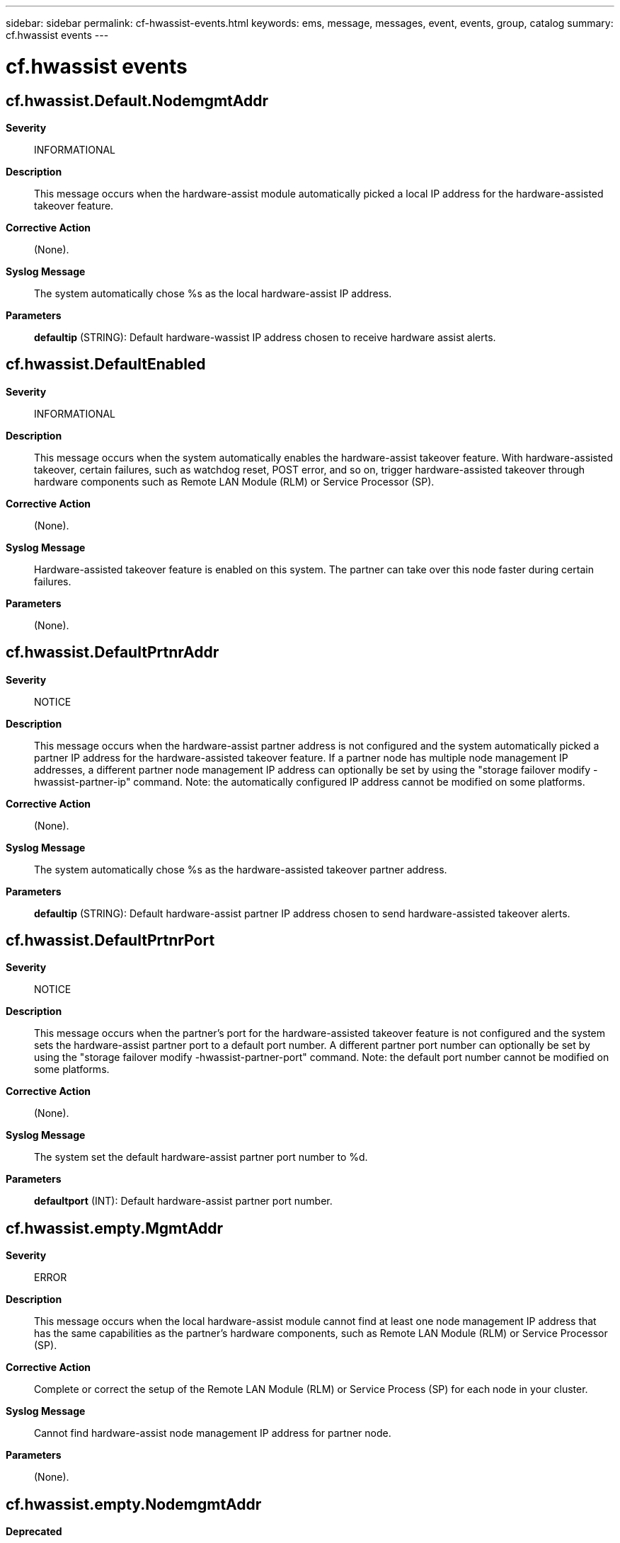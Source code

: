 ---
sidebar: sidebar
permalink: cf-hwassist-events.html
keywords: ems, message, messages, event, events, group, catalog
summary: cf.hwassist events
---

= cf.hwassist events
:toclevels: 1
:hardbreaks:
:nofooter:
:icons: font
:linkattrs:
:imagesdir: ./media/

== cf.hwassist.Default.NodemgmtAddr
*Severity*::
INFORMATIONAL
*Description*::
This message occurs when the hardware-assist module automatically picked a local IP address for the hardware-assisted takeover feature.
*Corrective Action*::
(None).
*Syslog Message*::
The system automatically chose %s as the local hardware-assist IP address.
*Parameters*::
*defaultip* (STRING): Default hardware-wassist IP address chosen to receive hardware assist alerts.

== cf.hwassist.DefaultEnabled
*Severity*::
INFORMATIONAL
*Description*::
This message occurs when the system automatically enables the hardware-assist takeover feature. With hardware-assisted takeover, certain failures, such as watchdog reset, POST error, and so on, trigger hardware-assisted takeover through hardware components such as Remote LAN Module (RLM) or Service Processor (SP).
*Corrective Action*::
(None).
*Syslog Message*::
Hardware-assisted takeover feature is enabled on this system. The partner can take over this node faster during certain failures.
*Parameters*::
(None).

== cf.hwassist.DefaultPrtnrAddr
*Severity*::
NOTICE
*Description*::
This message occurs when the hardware-assist partner address is not configured and the system automatically picked a partner IP address for the hardware-assisted takeover feature. If a partner node has multiple node management IP addresses, a different partner node management IP address can optionally be set by using the "storage failover modify -hwassist-partner-ip" command. Note: the automatically configured IP address cannot be modified on some platforms.
*Corrective Action*::
(None).
*Syslog Message*::
The system automatically chose %s as the hardware-assisted takeover partner address.
*Parameters*::
*defaultip* (STRING): Default hardware-assist partner IP address chosen to send hardware-assisted takeover alerts.

== cf.hwassist.DefaultPrtnrPort
*Severity*::
NOTICE
*Description*::
This message occurs when the partner's port for the hardware-assisted takeover feature is not configured and the system sets the hardware-assist partner port to a default port number. A different partner port number can optionally be set by using the "storage failover modify -hwassist-partner-port" command. Note: the default port number cannot be modified on some platforms.
*Corrective Action*::
(None).
*Syslog Message*::
The system set the default hardware-assist partner port number to %d.
*Parameters*::
*defaultport* (INT): Default hardware-assist partner port number.

== cf.hwassist.empty.MgmtAddr
*Severity*::
ERROR
*Description*::
This message occurs when the local hardware-assist module cannot find at least one node management IP address that has the same capabilities as the partner's hardware components, such as Remote LAN Module (RLM) or Service Processor (SP).
*Corrective Action*::
Complete or correct the setup of the Remote LAN Module (RLM) or Service Process (SP) for each node in your cluster.
*Syslog Message*::
Cannot find hardware-assist node management IP address for partner node.
*Parameters*::
(None).

== cf.hwassist.empty.NodemgmtAddr
*Deprecated*::
Deprecated as of version 9.1.
*Severity*::
ERROR
*Description*::
This message occurs when the local hardware-assist module cannot find at least one node management IP address that has the same capabilities as the partner's hardware components, such as Remote LAN Module (RLM) or Service Processor (SP).
*Corrective Action*::
Complete or correct the setup of the Remote LAN Module (RLM) or Service Process (SP) for each node in your cluster.
*Syslog Message*::
Cannot find hardware-assist node management IP address for partner node.
*Parameters*::
(None).

== cf.hwassist.FwUpgrade
*Severity*::
ERROR
*Description*::
This message occurs when hwassist thread detects that partner's hw_assist hardware firmware does not support hw_assist feature.
*Corrective Action*::
Upgrade the partner hw_assist hardware firmware to the latest version.
*Syslog Message*::
HA hw_assist: Partner(%s) %s firmware does not support the hw_assist feature.
*Parameters*::
*partnerName* (STRING): Partner's name.
*hwassist_hrdwr* (STRING): Type of hw_assist hardware, for example, Remote LAN module(RLM) or Service Processor(SP).

== cf.hwassist.hwasstActive
*Severity*::
INFORMATIONAL
*Description*::
This message occurs when hw_assist successfully binds to a port to listen for alerts.
*Corrective Action*::
None.
*Syslog Message*::
hw_assist: hw_assist functionality is active on IP address: %s port: %d
*Parameters*::
*ipaddress* (STRING): IP address to which bind was attempted.
*port* (INT): Port on which bind was attempted.

== cf.hwassist.invalidConfig
*Severity*::
NOTICE
*Description*::
This message occurs when the system encounters invalid hardware-assist configurations.
*Corrective Action*::
(None).
*Syslog Message*::
Invalid hardware-assist configurations. IPv4: %s IPv6: %s port: %d keep_alive_interval: %d
*Parameters*::
*ipv4* (STRING): Partner node IPv4 address.
*ipv6* (STRING): Partner node IPv6 address.
*port* (INT): Partner node hardware-assist port number.
*keep_alive_interval* (INT): Hardware-assist keep-alive interval.

== cf.hwassist.IpNotConfigured
*Severity*::
ERROR
*Description*::
This message occurs when the hwassist thread detects that the partner's hw_assist hardware is not configured with an IPv4 or IPv6 address.
*Corrective Action*::
Configure a valid IPv4 or IPv6 address for the partner's hw_assist hardware by using the "storage failover modify -hwassist-partner-ip" command.
*Syslog Message*::
cf hw_assist: Partner(%s)'s %s is not configured with the right IP address family. Use the "storage failover hwassist show" command for details.
*Parameters*::
*partnerName* (STRING): Partner's name.
*hwassist_hrdwr* (STRING): Type of hw_assist hardware, for example, RLM.

== cf.hwassist.keyMismatch
*Severity*::
NOTICE
*Description*::
This message occurs when hwassist receives a alert with wrong key. EMS displays both the expected and the received keys.
*Corrective Action*::
(None).
*Syslog Message*::
(None).
*Parameters*::
*expectedKey* (STRING): Expected key, generated by Failover Monitor(FM).
*receivedKey* (STRING): Received key from hwassist hardware.
*systemid* (STRING): Received systemid.

== cf.hwassist.localMonitor
*Severity*::
ERROR
*Description*::
This message occurs when hwassist thread is inactive because of problems on local node.
*Corrective Action*::
check console log for cf.hwassist_socBindFailed message. If message exist, take corrective action for that message.
*Syslog Message*::
hw_assist: hw_assist functionality is inactive.
*Parameters*::
(None).

== cf.hwassist.missedKeepAlive
*Severity*::
ERROR
*Description*::
This message occurs when the HW-assisted takeover process on this node has not received keep-alive messages from its HA partner.
*Corrective Action*::
Use the "storage failover hwassist show" command to verify the status of the HW-assisted takeover feature. If the 'Keep Alive Status' field reports "healthy", it is functional. If the "storage failover hwassist show" command "Keep Alive Status" field reports "did not receive hwassist keep alive alerts from partner" and the "storage failover hwassist stats show" command shows the value of the "ID_mismatch" is incrementing, disable the service-processor (SP or BMC) IPv4 or IPv6 network interfaces and then reenable them, as stated below. Use the "system service-processor network show" command to display the current network configuration. Note whether the IPv4 or IPv6 address-family is enabled. You need this information in the next steps. Perform the following on each node that has an issue: Disable the interface for an address-family by using the "sp network modify -node {name} -address-family {IPv4|IPv6} -enable false" command. Then, reenable the interface for an address-family by setting "-enable true" via the above command.
*Syslog Message*::
HW-assisted takeover missing keep-alive messages from HA partner (%s).
*Parameters*::
*partnerName* (STRING): HA partner name.

== cf.hwassist.noConfigRecv
*Severity*::
ERROR
*Description*::
This message occurs when hwassist thread has not received any config info from partner.
*Corrective Action*::
None.
*Syslog Message*::
hw_assist: hw_assist functionality inactive. No config received from partner(%s).
*Parameters*::
*partnerName* (STRING): Partner's name.

== cf.hwassist.notCapable
*Severity*::
ERROR
*Description*::
This message occurs when the currently installed firmware version of the hardware module doesn't support the hardware-assisted takeover feature.
*Corrective Action*::
Upgrade the hardware module firmware to the latest version.
*Syslog Message*::
Currently installed version of %s's firmware doesn't support the hardware-assist takeover feature. Install a latest firmware for the hardware-assist takeover feature to work.
*Parameters*::
*hwtype* (STRING): Hardware module type.

== cf.hwassist.notifyCfgFailed
*Severity*::
ALERT
*Description*::
This message occurs when a controller module fails to update the hardware-assist configuration with its partner node. This is most likely because the SP component is not ready. The controller module will retry the hardware-assist configuration update automatically.
*Corrective Action*::
Use the ""system node service-processor show"" command to check whether the SP is online. The SP must be online to update the hardware-assist configuration. If the SP is operational and online, use the ""system node service-processor reboot-sp"" command to reboot the SP.If the message persists, contact NetApp technical support.
*Syslog Message*::
Failed to update the hardware-assist configuration with hardware component (%s): %s(%d).
*Parameters*::
*hwtype* (STRING): Hardware component type.
*errorstr* (STRING): Error string returned by the hardware component.
*error* (INT): Error number returned by the hardware component.

== cf.hwassist.notifyEnableOff
*Severity*::
INFORMATIONAL
*Description*::
This message occurs when the hwassist thread detects that 'notify enable' is turned off on the partner node.
*Corrective Action*::
None.
*Syslog Message*::
HA hw_assist: hw_assist functionality on the partner node has been disabled by the user.
*Parameters*::
(None).

== cf.hwassist.notifyEnableOn
*Severity*::
INFORMATIONAL
*Description*::
This message occurs when the user enables hw_assist functionality on the partner node. hw_assist will try to bind to the specified IP address and port.
*Corrective Action*::
None.
*Syslog Message*::
HA hw_assist: hw_assist functionality on the partner node has been enabled by the user.
*Parameters*::
(None).

== cf.hwassist.ptnStartThrottle
*Severity*::
INFORMATIONAL
*Description*::
This message occurs when partner has started throttling hw_assist alerts. UDP socket will be closed and no alerts will be received.
*Corrective Action*::
(None).
*Syslog Message*::
Failover Monitor hw_assist: Partner(%s) node has started throttling hw_assist alerts.
*Parameters*::
*partnerName* (STRING): Partner's name

== cf.hwassist.ptnStopThrottle
*Severity*::
INFORMATIONAL
*Description*::
This message occurs when partner has stopped throttling hw_assist alerts. hw_assist will bind to UDP socket and wait for alerts.
*Corrective Action*::
(None).
*Syslog Message*::
hw_assist: Partner(%s) has stopped throttling hw_assist alerts.
*Parameters*::
*partnerName* (STRING): Partner's name

== cf.hwassist.recvKeepAlive
*Severity*::
INFORMATIONAL
*Description*::
This message occurs when hwassist thread receives hw_assist KeepAlive alert after missing at least two consecutive KeepAlive alerts.
*Corrective Action*::
(None).
*Syslog Message*::
hw_assist: Received hw_assist KeepAlive alert from partner(%s).
*Parameters*::
*partnerName* (STRING): Partner's name

== cf.hwassist.socBindFailed
*Severity*::
ERROR
*Description*::
This message occurs when hwassist thread fails to bind to a socket on a particular ipaddress. The error indicates why bind failed.
*Corrective Action*::
Check if specified port and IP address is valid. You may want to try with a different recommended port number.
*Syslog Message*::
hw_assist: bind failed to port %d on IP address %s. Error %d
*Parameters*::
*port* (INT): Port on which bind was attempted.
*ipaddress* (STRING): IP address to which bind was attempted.
*error* (INT): error returned by bind call

== cf.hwassist.socInitFailed
*Severity*::
NOTICE
*Description*::
This message occurs when hwassist thread fails to create socket.
*Corrective Action*::
None.
*Syslog Message*::
hw_assist: Fail to create socket.
*Parameters*::
(None).

== cf.hwassist.startThrottle
*Severity*::
NOTICE
*Description*::
This message occurs when the hardware assist subsystem thread detects that it is receiving hardware assist alerts at a rate higher than the maximum configurable rate and has temporarily stopped listening for hardware assist alerts. This can be an indication that another client is configured to send SNMP traps to the hardware assist trap IP address and port. If the partner node fails while listening for hardware assist alerts is disabled, detection of the partner failure can take slightly longer as loss of heartbeat from the partner or other non-hardware-assisted mechanism is instead needed to detect the failure. Subsequent receipt of the cf.hwassist.stopThrottle message indicates the hardware assist thread is again listening for hardware assist alerts.
*Corrective Action*::
Check whether some other client is configured to send SNMP alerts to the IP address and port on which hardware assist is configured. You can obtain the IP address using the ""storage failover hwassist show"" command. If this is the case, direct those SNMP alerts to the correct IP address and port. If not, contact NetApp technical support to further diagnose the issue.
*Syslog Message*::
hw_assist: Received %llu hw_assist alerts in %llu secs. Throttling alerts for %llu secs.
*Parameters*::
*num_of_traps* (LONGINT): Number of traps received.
*time_interval* (LONGINT): Time window in which the traps were received.
*throttle_time* (LONGINT): Time for which throttle will happen.

== cf.hwassist.stopThrottle
*Severity*::
NOTICE
*Description*::
This message occurs when a node has stopped throttling hardware assist alerts from the partner. This indicates the hardware assist thread has restarted listening for hardware assist alerts subsequent to the receipt of the cf.hwassist.startThrottle event.
*Corrective Action*::
(None).
*Syslog Message*::
Failover monitor hw_assist: Shutting off throttle for hw_assist alerts from partner(%s).
*Parameters*::
*partnerName* (STRING): Partner's name.

== cf.hwassist.takeoverTrapRecv
*Severity*::
NOTICE
*Description*::
This message occurs when hwassist thread receives a hw_assist alert which will result in partner takeover. EMS displays trap type as well as reason for the trap.
*Corrective Action*::
(None).
*Syslog Message*::
hw_assist: Received takeover hw_assist alert from partner(%s), %s because %s.
*Parameters*::
*partnerName* (STRING): Partner's name
*trap_type* (STRING): Type of trap received
*trap_event* (STRING): Type of trap event

== cf.hwassist.unknownSig
*Severity*::
INFORMATIONAL
*Description*::
This message occurs when hwassist thread receives an unknown signal.
*Corrective Action*::
None.
*Syslog Message*::
hw_assist: Received unknown signal 0x%x.
*Parameters*::
*sigmask* (INT): Signal received by hwassist thread.
